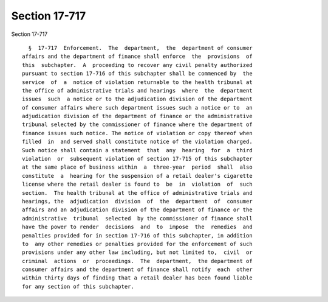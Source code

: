 Section 17-717
==============

Section 17-717 ::    
        
     
        §  17-717  Enforcement.  The  department,  the  department of consumer
      affairs and the department of finance shall enforce  the  provisions  of
      this  subchapter.  A  proceeding to recover any civil penalty authorized
      pursuant to section 17-716 of this subchapter shall be commenced by  the
      service  of  a  notice of violation returnable to the health tribunal at
      the office of administrative trials and hearings  where  the  department
      issues  such  a notice or to the adjudication division of the department
      of consumer affairs where such department issues such a notice or to  an
      adjudication division of the department of finance or the administrative
      tribunal selected by the commissioner of finance where the department of
      finance issues such notice. The notice of violation or copy thereof when
      filled  in  and served shall constitute notice of the violation charged.
      Such notice shall contain a statement  that  any  hearing  for  a  third
      violation  or  subsequent violation of section 17-715 of this subchapter
      at the same place of business within  a  three-year  period  shall  also
      constitute  a  hearing for the suspension of a retail dealer's cigarette
      license where the retail dealer is found to  be  in  violation  of  such
      section.  The health tribunal at the office of administrative trials and
      hearings, the  adjudication  division  of  the  department  of  consumer
      affairs and an adjudication division of the department of finance or the
      administrative  tribunal  selected  by the commissioner of finance shall
      have the power to render  decisions  and  to  impose  the  remedies  and
      penalties provided for in section 17-716 of this subchapter, in addition
      to  any other remedies or penalties provided for the enforcement of such
      provisions under any other law including, but not limited to,  civil  or
      criminal  actions  or  proceedings.  The  department,  the department of
      consumer affairs and the department of finance shall notify  each  other
      within thirty days of finding that a retail dealer has been found liable
      for any section of this subchapter.
    
    
    
    
    
    
    